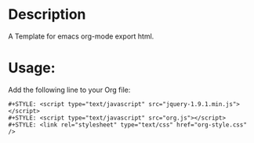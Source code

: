 
* Description
A Template for emacs org-mode export html.

* Usage:
Add the following line to your Org file:
#+BEGIN_SRC ORG
#+STYLE: <script type="text/javascript" src="jquery-1.9.1.min.js"></script>
#+STYLE: <script type="text/javascript" src="org.js"></script>
#+STYLE: <link rel="stylesheet" type="text/css" href="org-style.css" />
#+END_SRC

